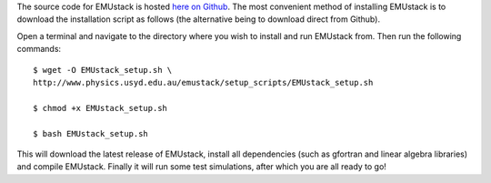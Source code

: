 
The source code for EMUstack is hosted  `here on Github <https://github.com/bjornsturmberg/EMUstack>`_. The most convenient method of installing EMUstack is to download the installation script as follows (the alternative being to download direct from Github).

Open a terminal and navigate to the directory where you wish to install and run EMUstack from. Then run the following commands::

	$ wget -O EMUstack_setup.sh \ 
	http://www.physics.usyd.edu.au/emustack/setup_scripts/EMUstack_setup.sh

	$ chmod +x EMUstack_setup.sh
	
	$ bash EMUstack_setup.sh


This will download the latest release of EMUstack, install all dependencies (such as gfortran and linear algebra libraries) and compile EMUstack. Finally it will run some test simulations, after which you are all ready to go! 